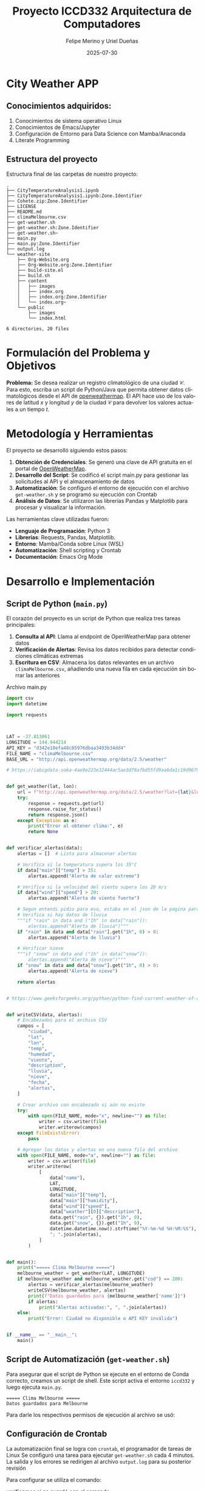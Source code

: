 #+options: ':nil *:t -:t ::t <:t H:3 \n:nil ^:t arch:headline
#+options: author:t broken-links:nil c:nil creator:nil
#+options: d:(not "LOGBOOK") date:t e:t email:nil expand-links:t f:t
#+options: inline:t num:t p:nil pri:nil prop:nil stat:t tags:t
#+options: tasks:t tex:t timestamp:t title:t toc:t todo:t |:t
#+title: Proyecto ICCD332 Arquitectura de Computadores
#+date: 2025-07-30
#+author: Felipe Merino y Uriel Dueñas
#+email: andres.merino01@epn.edu.ec / uriel.duenas@epn.edu.ec
#+language: es
#+select_tags: export
#+exclude_tags: noexport
#+creator: Emacs 27.1 (Org mode 9.7.5)
#+cite_export:
* City Weather APP
** Conocimientos adquiridos:

1. Conocimientos de sistema operativo Linux
2. Conocimientos de Emacs/Jupyter
3. Configuración de Entorno para Data Science con Mamba/Anaconda
4. Literate Programming
 
** Estructura del proyecto

Estructura final de las carpetas de nuestro proyecto:

#+begin_src shell :results output :exports results
cd 
cd org-ProyectoFinal
tree
#+end_src

#+RESULTS:
#+begin_example
.
├── CityTemperatureAnalysis1.ipynb
├── CityTemperatureAnalysis1.ipynb:Zone.Identifier
├── Cohete.zip:Zone.Identifier
├── LICENSE
├── README.md
├── climaMelbourne.csv
├── get-weather.sh
├── get-weather.sh:Zone.Identifier
├── get-weather.sh~
├── main.py
├── main.py:Zone.Identifier
├── output.log
└── weather-site
    ├── Org-Website.org
    ├── Org-Website.org:Zone.Identifier
    ├── build-site.el
    ├── build.sh
    ├── content
    │   ├── images
    │   ├── index.org
    │   ├── index.org:Zone.Identifier
    │   └── index.org~
    └── public
        ├── images
        └── index.html

6 directories, 20 files
#+end_example

* Formulación del Problema y Objetivos

**Problema:**
Se desea realizar un registro climatológico de una ciudad
$\mathcal{C}$. Para esto, escriba un script de Python/Java que permita
obtener datos climatológicos desde el API de [[https://openweathermap.org/current#one][openweathermap]]. El API
hace uso de los valores de latitud $x$ y longitud $y$ de la ciudad
$\mathcal{C}$ para devolver los valores actuales a un tiempo $t$.



* Metodología y Herramientas

El proyecto se desarrolló siguiendo estos pasos:

1. *Obtención de Credenciales*: Se generó una clave de API gratuita en el portal de [[https://openweathermap.org/current#one][OpenWeatherMap]].
2. *Desarrollo del Script*: Se codificó el script main.py para gestionar las
   solicitudes al API y el almacenamiento de datos
3. *Automatización*: Se configuró el entorno de ejecución con el archivo ~get-weather.sh~ y
    se programó su ejecución con Crontab
4. *Análisis de Datos*: Se utilizaron las librerías Pandas y Matplotlib para procesar
   y visualizar la información.

Las herramientas clave utilizadas fueron:
- *Lenguaje de Programación*: Python 3
- *Librerías*: Requests, Pandas, Matplotlib.
- *Entorno*: Mamba/Conda sobre Linux (WSL)
- *Automatización*: Shell scripting y Crontab
- *Documentación*: Emacs Org Mode

* Desarrollo e Implementación
** Script de Python (~main.py~)

El corazón del proyecto es un script de Python que realiza tres tareas principales:
1.  *Consulta al API*: Llama al endpoint de OpenWeatherMap para obtener datos
2.  *Verificación de Alertas*: Revisa los datos recibidos para detectar condiciones climáticas
   extremas
3.  *Escritura en CSV*: Almacena los datos relevantes en un archivo ~climaMelbourne.csv~,
   añadiendo una nueva fila en cada ejecución sin borrar las anteriores

#+caption: Archivo main.py
#+begin_src python :exports code
import csv
import datetime

import requests



LAT = -37.813061
LONGITUDE = 144.944214
API_KEY = "d342e18efa48c85976dbaa3493b34dd4"
FILE_NAME = "climaMelbourne.csv"
BASE_URL = "http://api.openweathermap.org/data/2.5/weather"

# https://iabigdata-soka-4ae9e223e32444ac5ae3d78afbd55fd9aa6da1c19d9679bf.gitlab.io/post/2024-06-06-pia_openweathermap_ex/#:~:text=Este%20sistema%20consulta%20la%20API,clim%C3%A1ticos%20de%20diferentes%20ubicaciones%20y


def get_weather(lat, lon):
    url = f"http://api.openweathermap.org/data/2.5/weather?lat={lat}&lon={lon}&appid={API_KEY}&units=metric&lang=es"
    try:
        response = requests.get(url)
        response.raise_for_status()
        return response.json()
    except Exception as e:
        print("Error al obtener clima:", e)
        return None


def verificar_alertas(data):
    alertas = []  # Lista para almacenar alertas

    # Verifica si la temperatura supera los 35°C
    if data["main"]["temp"] > 35:
        alertas.append("Alerta de calor extremo")

    # Verifica si la velocidad del viento supera los 20 m/s
    if data["wind"]["speed"] > 20:
        alertas.append("Alerta de viento fuerte")

    # Segun entendi pidio para eso, estaba en el json de la pagina para esas horas
    # Verifica si hay datos de lluvia
    """if "rain" in data and ("1h" in data["rain"]):
        alertas.append("Alerta de lluvia")"""
    if "rain" in data and data["rain"].get("1h", 0) > 0:
        alertas.append("Alerta de lluvia")

    # Verificar nieve
    """if "snow" in data and ("1h" in data["snow"]):
        alertas.append("Alerta de nieve")"""
    if "snow" in data and data["snow"].get("1h", 0) > 0:
        alertas.append("Alerta de nieve")

    return alertas


# https://www.geeksforgeeks.org/python/python-find-current-weather-of-any-city-using-openweathermap-api/


def writeCSV(data, alertas):
    # Encabezados para el archivo CSV
    campos = [
        "ciudad",
        "lat",
        "lon",
        "temp",
        "humedad",
        "viento",
        "description",
        "lluvia",
        "nieve",
        "fecha",
        "alertas",
    ]

    # Crear archivo con encabezado si aún no existe
    try:
        with open(FILE_NAME, mode="x", newline="") as file:
            writer = csv.writer(file)
            writer.writerow(campos)
    except FileExistsError:
        pass

    # Agregar los datos y alertas en una nueva fila del archivo
    with open(FILE_NAME, mode="a", newline="") as file:
        writer = csv.writer(file)
        writer.writerow(
            [
                data["name"],
                LAT,
                LONGITUDE,
                data["main"]["temp"],
                data["main"]["humidity"],
                data["wind"]["speed"],
                data["weather"][0]["description"],
                data.get("rain", {}).get("1h", 0),
                data.get("snow", {}).get("1h", 0),
                datetime.datetime.now().strftime("%Y-%m-%d %H:%M:%S"),
                "; ".join(alertas),
            ]
        )


def main():
    print("===== Clima Melbourne =====")
    melbourne_weather = get_weather(LAT, LONGITUDE)
    if melbourne_weather and melbourne_weather.get("cod") == 200:
        alertas = verificar_alertas(melbourne_weather)
        writeCSV(melbourne_weather, alertas)
        print(f"Datos guardados para {melbourne_weather['name']}")
        if alertas:
            print("Alertas activadas:", ", ".join(alertas))
    else:
        print("Error: Ciudad no disponible o API KEY inválida")


if __name__ == "__main__":
    main()
#+end_src


** Script de Automatización (~get-weather.sh~)

Para asegurar que el script de Python se ejecute en el entorno de Conda correcto, creamos un script de shell. Este script activa el entorno ~iccd332~ y luego ejecuta ~main.py~.

#+caption: Contenido del script `get-weather.sh`.
#+begin_src shell :results output :exports results

  # Ejecuta el script de Python
  # https://stackoverflow.com/questions/59033793/how-to-execute-a-python3-s$
  python3 /home/iccd332/org-ProyectoFinal/main.py

#+end_src

#+RESULTS:
: ===== Clima Melbourne =====
: Datos guardados para Melbourne


Para darle los respectivos permisos de ejecución al archivo se usó:

#+begin_src shell :results output :exports results
chmod +x get-weather.sh
#+end_src

** Configuración de Crontab

La automatización final se logra con ~crontab~, el programador de tareas de Linux
Se configuró una tarea para ejecutar ~get-weather.sh~ cada 4 minutos.
La salida y los errores se redirigen al archivo ~output.log~ para su posterior revisión


Para configurar se utiliza el comando:
#+begin_src shell :results output :exports results
crontab -e
#+end_src

#+RESULTS:

#+caption: Línea añadida al crontab del sistema.
#+begin_src shell :results output :exports results

*/4 * * * * cd /home/iccd332/org-ProyectoFinal && ./get-weather.sh >> output.log 2>&1
#+end_src


verificamos si se guardó con el comando:

#+begin_src shell :results output :exports results
crontab -l
#+end_src

#+RESULTS:
: */4 * * * * cd /home/iccd332/org-ProyectoFinal && ./get-weather.sh >> output.log 2>&1

Cada asterisco de: * /4 * * * *
Representa:
- Minutos (en este caso 4)
  - hora
    - día del mes
      - mes
	- día de la semana
cd /home/iccd332/org-ProyectoFinal && ./get-weather.sh

se moverá en el directorio y ejecutará el archivo get-weather.sh

>> output.log 2>&

Se encarga de guardar toda salida que de el programa en el archivo output.log


Finalmente, hacemos los cambios en el sitio web con:
#+begin_src shell :results output :exports results
cd 
cd org-ProyectoFinal/weather-site
./build.sh
#+end_src

#+RESULTS:


y lo mostramos con:
#+begin_src shell :results output :exports results
M-x httpd-serve-directory
#+end_src

* Análisis y Visualización de Resultados

** Carga de Datos y Muestra

Primero, cargamos el archivo ~climaMelbourne.csv~ en un DataFrame de Pandas para facilitar su manipulación.

#+caption: Carga de datos y verificación de dimensiones
#+begin_src python :session :results output :exports both
import pandas as pd

# Lectura del archivo CSV de Melbourne con la ruta absoluta
df = pd.read_csv('/home/iccd332/org-ProyectoFinal/climaMelbourne.csv')

# Se imprime la estructura del DataFrame (filas x columnas)
print(df.shape)
#+end_src

#+RESULTS:
: (59, 11)

A continuación, mostramos una muestra aleatoria de 10 registros para observar la estructura y variedad de los datos.

#+caption: Generar muestra y guardar en archivo temporal
#+begin_src python :session :results silent :exports both
# --- INSTRUCCIÓN ---
from tabulate import tabulate

sample_df = df.sample(10)
org_table_string = tabulate(sample_df, headers='keys', tablefmt='orgtbl')

# Guardar la tabla formateada en un archivo temporal
with open("/tmp/org_table.txt", "w") as f:
    f.write(org_table_string)
#+end_src


#+caption: Muestra aleatoria de 10 registros del DataFrame
#+begin_src sh :results raw :exports both
# Ejecuto un archivo temporal creado con los datos del DataFrame
cat /tmp/org_table.txt
#+end_src

#+RESULTS:
|    | ciudad    |      lat |     lon |  temp | humedad | viento | description | lluvia | nieve | fecha               | alertas |
|----+-----------+----------+---------+-------+---------+--------+-------------+--------+-------+---------------------+---------|
| 21 | Melbourne | -37.8131 | 144.944 | 17.34 |      61 |   4.47 | muy nuboso  |      0 |     0 | 2025-08-03 22:04:05 |     nan |
| 20 | Melbourne | -37.8131 | 144.944 |  17.3 |      62 |   3.13 | muy nuboso  |      0 |     0 | 2025-08-03 22:00:05 |     nan |
| 36 | Melbourne | -37.8131 | 144.944 | 17.83 |      60 |   3.58 | muy nuboso  |      0 |     0 | 2025-08-03 23:04:05 |     nan |
| 39 | Melbourne | -37.8131 | 144.944 | 17.84 |      59 |   4.92 | muy nuboso  |      0 |     0 | 2025-08-03 23:16:06 |     nan |
| 29 | Melbourne | -37.8131 | 144.944 | 17.64 |      60 |  10.29 | muy nuboso  |      0 |     0 | 2025-08-03 22:36:08 |     nan |
|  6 | Melbourne | -37.8131 | 144.944 | 16.65 |      63 |   4.47 | muy nuboso  |      0 |     0 | 2025-08-03 21:04:15 |     nan |
| 15 | Melbourne | -37.8131 | 144.944 | 16.99 |      62 |   3.13 | muy nuboso  |      0 |     0 | 2025-08-03 21:40:05 |     nan |
| 37 | Melbourne | -37.8131 | 144.944 | 17.83 |      60 |   3.58 | muy nuboso  |      0 |     0 | 2025-08-03 23:08:07 |     nan |
| 24 | Melbourne | -37.8131 | 144.944 | 17.35 |      61 |   4.02 | muy nuboso  |      0 |     0 | 2025-08-03 22:16:08 |     nan |
| 41 | Melbourne | -37.8131 | 144.944 | 17.83 |      60 |   4.02 | muy nuboso  |      0 |     0 | 2025-08-03 23:24:07 |     nan |

** Gráfica de Temperatura vs. Tiempo

Esta gráfica muestra la fluctuación de la temperatura a lo largo del tiempo.

#+caption: Gráfica de Temperatura vs. Tiempo en Melbourne
#+begin_src python :results file :exports both :session
import matplotlib.pyplot as plt
import matplotlib.dates as mdates
import pandas as pd

df['fecha'] = pd.to_datetime(df['fecha'])

# Define el tamaño de la figura de salida
fig, ax = plt.subplots(figsize=(10, 6))

# Dibuja las variables fecha y temp
ax.plot(df['fecha'], df['temp'], marker='.', linestyle='-', color='orangered')

# ajuste para presentacion de fechas en la imagen
ax.xaxis.set_major_locator(mdates.HourLocator(interval=6))
ax.xaxis.set_major_formatter(mdates.DateFormatter('%d-%b %H:%M'))

ax.grid(True, linestyle='--', alpha=0.6)

# Titulo que obtiene el nombre de la ciudad del DataFrame
plt.title(f'Temperatura vs. Tiempo en {df["ciudad"].iloc[0]}')
plt.xlabel('Fecha y Hora')
plt.ylabel('Temperatura (°C)')

# rotación de las etiquetas 45°
plt.xticks(rotation=45)
fig.tight_layout()

fname = './images/temperature_melbourne.png'
plt.savefig(fname)
fname
#+end_src

#+RESULTS:
[[file:./images/temperature_melbourne.png]]

Como el servidor http de emacs se ejecuta desde la carpeta public
es necesario copiar el archivo a la ubicacion public/images

#+begin_src shell
cp -rfv ./images/* ../public/images/
#+end_src

#+RESULTS:
| './images/humidity_melbourne.png'    | -> | '../public/images/humidity_melbourne.png'    |
| './images/temperature_melbourne.png' | -> | '../public/images/temperature_melbourne.png' |
| './images/wind_melbourne.png'        | -> | '../public/images/wind_melbourne.png'        |

** Gráfica de Humedad con respecto al tiempo

#+caption: Gráfica de Humedad (%) vs. Tiempo en Melbourne.
#+begin_src python :results file :exports both :session
import matplotlib.pyplot as plt
import matplotlib.dates as mdates
import pandas as pd

df['fecha'] = pd.to_datetime(df['fecha'])

# Define el tamaño de la figura de salida
fig, ax = plt.subplots(figsize=(10, 6))

# Dibuja las variables fecha y humedad
ax.plot(df['fecha'], df['humedad'], marker='.', linestyle='-', color='dodgerblue')

# ajuste para presentacion de fechas en la imagen
ax.xaxis.set_major_locator(mdates.HourLocator(interval=6))
ax.xaxis.set_major_formatter(mdates.DateFormatter('%d-%b %H:%M'))

ax.grid(True, linestyle='--', alpha=0.6)

# Titulo que obtiene el nombre de la ciudad del DataFrame
plt.title(f'Humedad vs. Tiempo en {df["ciudad"].iloc[0]}')
plt.xlabel('Fecha y Hora')
plt.ylabel('Humedad Relativa (%)')

# rotación de las etiquetas 45°
plt.xticks(rotation=45)
fig.tight_layout()

fname = './images/humidity_melbourne.png'
plt.savefig(fname)
fname
#+end_src

#+RESULTS:
[[file:./images/humidity_melbourne.png]]

#+begin_src shell
cp -rfv ./images/* ../public/images/
#+end_src

#+RESULTS:
| './images/humidity_melbourne.png'    | -> | '../public/images/humidity_melbourne.png'    |
| './images/temperature_melbourne.png' | -> | '../public/images/temperature_melbourne.png' |
| './images/wind_melbourne.png'        | -> | '../public/images/wind_melbourne.png'        |


** Gráfica de Velocidad del Viento con respecto al tiempo

#+caption: Gráfica de Velocidad del Viento (m/s) vs. Tiempo en Melbourne.
#+begin_src python :results file :exports both :session
import matplotlib.pyplot as plt
import matplotlib.dates as mdates
import pandas as pd

df['fecha'] = pd.to_datetime(df['fecha'])

# Define el tamaño de la figura de salida
fig, ax = plt.subplots(figsize=(10, 6))

# Dibuja las variables fecha y viento
ax.plot(df['fecha'], df['viento'], marker='.', linestyle='-', color='seagreen')

# ajuste para presentacion de fechas en la imagen
ax.xaxis.set_major_locator(mdates.HourLocator(interval=6))
ax.xaxis.set_major_formatter(mdates.DateFormatter('%d-%b %H:%M'))

ax.grid(True, linestyle='--', alpha=0.6)

# Titulo que obtiene el nombre de la ciudad del DataFrame
plt.title(f'Velocidad del Viento vs. Tiempo en {df["ciudad"].iloc[0]}')
plt.xlabel('Fecha y Hora')
plt.ylabel('Viento (m/s)')

# rotación de las etiquetas 45°
plt.xticks(rotation=45)
fig.tight_layout()

fname = './images/wind_melbourne.png'
plt.savefig(fname)
fname
#+end_src

#+RESULTS:
[[file:./images/wind_melbourne.png]]

#+begin_src shell
cp -rfv ./images/* ../public/images/
#+end_src

#+RESULTS:
| './images/humidity_melbourne.png'    | -> | '../public/images/humidity_melbourne.png'    |
| './images/temperature_melbourne.png' | -> | '../public/images/temperature_melbourne.png' |
| './images/wind_melbourne.png'        | -> | '../public/images/wind_melbourne.png'        |

* Referencias
- [[https://emacs.stackexchange.com/questions/28715/get-pandas-data-frame-as-a-table-in-org-babel][Presentar DataFrame como tabla en Emacs Org]]
- [[https://orgmode.org/worg/org-contrib/babel/languages/ob-doc-python.html][Python Source Code Blocks in Org Mode]]
- [[https://systemcrafters.net/publishing-websites-with-org-mode/building-the-site/][Systems Crafters: Construir tu sitio web con Modo Emacs Org]]
- [[https://iabigdata-soka-4ae9e223e32444ac5ae3d78afbd55fd9aa6da1c19d9679bf.gitlab.io/post/2024-06-06-pia_openweathermap_ex/][Ejemplo de consulta al API de OpenWeatherMap]]
- [[https://www.geeksforgeeks.org/python/python-find-current-weather-of-any-city-using-openweathermap-api/][GeeksforGeeks: Encontrar el clima de cualquier ciudad usando Python]]
- [[https://stackoverflow.com/questions/59033793/how-to-execute-a-python3-script-in-a-bash-script][Stack Overflow: Cómo ejecutar un script de Python3 en un script de Bash]]


# Local Variables:
# org-babel-python-command: "/home/iccd332/miniforge3/envs/iccd332/bin/python"
# python-shell-prompt-regexp: ">>> \\|In \\[[0-9]+\\]: "
# python-shell-prompt-output-regexp: "Out\\[[0-9]+\\]: "
# End:
